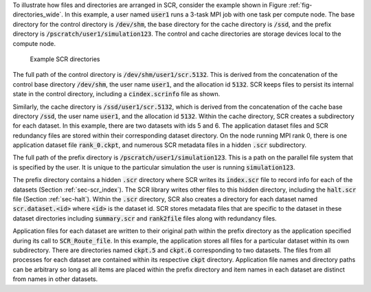To illustrate how files and directories are arranged in SCR,
consider the example shown in Figure :ref:`fig-directories_wide`.
In this example, a user named :code:`user1`
runs a 3-task MPI job with one task per compute node.
The base directory for the control directory is :code:`/dev/shm`,
the base directory for the cache directory is :code:`/ssd`,
and the prefix directory is :code:`/pscratch/user1/simulation123`.
The control and cache directories are storage devices local to the compute node.

.. _fig-directories_wide:

.. figure:: fig/directories_wide3.png

   Example SCR directories

The full path of the control directory is :code:`/dev/shm/user1/scr.5132`.
This is derived from the concatenation of the control base directory :code:`/dev/shm`,
the user name :code:`user1`, and the allocation id :code:`5132`.
SCR keeps files to persist its internal state in the control directory,
including a :code:`cindex.scrinfo` file as shown.

Similarly, the cache directory is :code:`/ssd/user1/scr.5132`,
which is derived from the concatenation of the cache base directory :code:`/ssd`,
the user name :code:`user1`, and the allocation id :code:`5132`.
Within the cache directory, SCR creates a subdirectory for each dataset.
In this example, there are two datasets with ids 5 and 6.
The application dataset files and SCR redundancy files
are stored within their corresponding dataset directory.
On the node running MPI rank 0,
there is one application dataset file :code:`rank_0.ckpt`,
and numerous SCR metadata files in a hidden :code:`.scr` subdirectory.

The full path of the prefix directory is :code:`/pscratch/user1/simulation123`.
This is a path on the parallel file system that is specified by the user.
It is unique to the particular simulation the user is running :code:`simulation123`.

The prefix directory contains a hidden :code:`.scr` directory where SCR writes
its :code:`index.scr` file to record info for each of the datasets (Section :ref:`sec-scr_index`).
The SCR library writes other files to this hidden directory,
including the :code:`halt.scr` file (Section :ref:`sec-halt`).
Within the :code:`.scr` directory, SCR also creates a directory
for each dataset named :code:`scr.dataset.<id>` where :code:`<id>` is the dataset id.
SCR stores metadata files that are specific to the dataset in these dataset directories
including :code:`summary.scr` and :code:`rank2file` files along with redundancy files.

Application files for each dataset are written to their original path within the prefix directory
as the application specified during its call to :code:`SCR_Route_file`.
In this example, the application stores all files for a particular dataset within its own subdirectory.
There are directories named :code:`ckpt.5` and :code:`ckpt.6` corresponding to two datasets.
The files from all processes for each dataset are contained within its respective :code:`ckpt` directory.
Application file names and directory paths can be arbitrary so long as all items are placed within
the prefix directory and item names in each dataset are distinct from names in other datasets.
